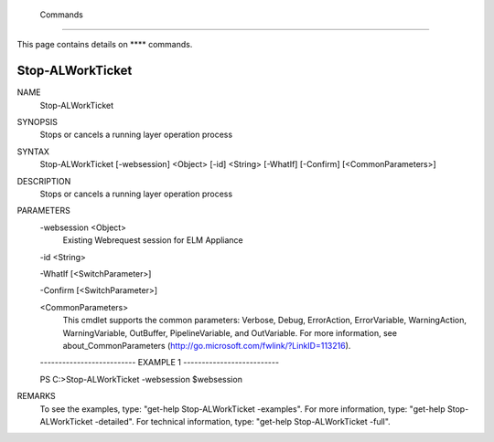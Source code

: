 ﻿ Commands
=========================

This page contains details on **** commands.

Stop-ALWorkTicket
-------------------------


NAME
    Stop-ALWorkTicket
    
SYNOPSIS
    Stops or cancels a running layer operation process
    
    
SYNTAX
    Stop-ALWorkTicket [-websession] <Object> [-id] <String> [-WhatIf] [-Confirm] [<CommonParameters>]
    
    
DESCRIPTION
    Stops or cancels a running layer operation process
    

PARAMETERS
    -websession <Object>
        Existing Webrequest session for ELM Appliance
        
    -id <String>
        
    -WhatIf [<SwitchParameter>]
        
    -Confirm [<SwitchParameter>]
        
    <CommonParameters>
        This cmdlet supports the common parameters: Verbose, Debug,
        ErrorAction, ErrorVariable, WarningAction, WarningVariable,
        OutBuffer, PipelineVariable, and OutVariable. For more information, see 
        about_CommonParameters (http://go.microsoft.com/fwlink/?LinkID=113216). 
    
    -------------------------- EXAMPLE 1 --------------------------
    
    PS C:\>Stop-ALWorkTicket -websession $websession
    
    
    
    
    
    
REMARKS
    To see the examples, type: "get-help Stop-ALWorkTicket -examples".
    For more information, type: "get-help Stop-ALWorkTicket -detailed".
    For technical information, type: "get-help Stop-ALWorkTicket -full".




